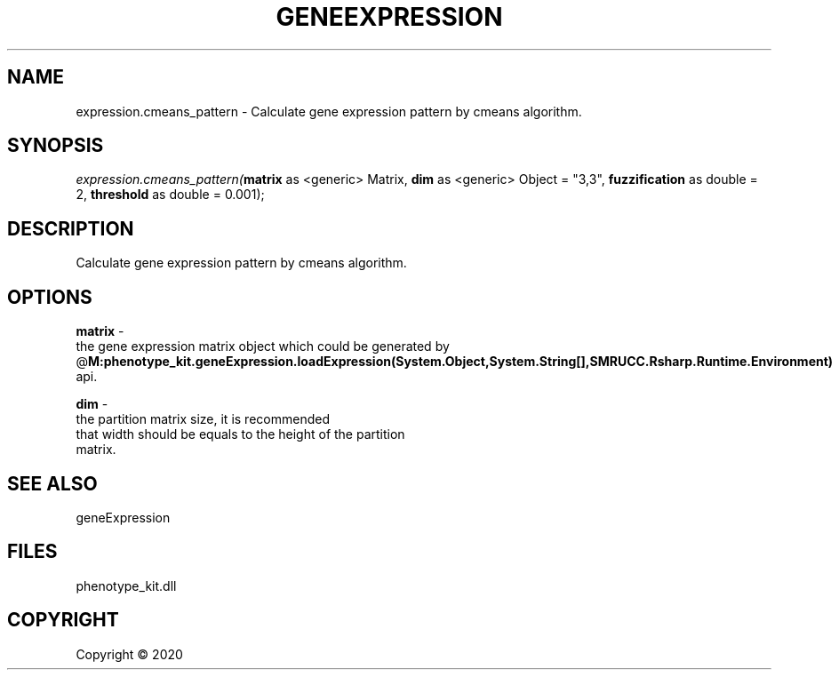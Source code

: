 .\" man page create by R# package system.
.TH GENEEXPRESSION 1 2000-01-01 "expression.cmeans_pattern" "expression.cmeans_pattern"
.SH NAME
expression.cmeans_pattern \- Calculate gene expression pattern by cmeans algorithm.
.SH SYNOPSIS
\fIexpression.cmeans_pattern(\fBmatrix\fR as <generic> Matrix, 
\fBdim\fR as <generic> Object = "3,3", 
\fBfuzzification\fR as double = 2, 
\fBthreshold\fR as double = 0.001);\fR
.SH DESCRIPTION
.PP
Calculate gene expression pattern by cmeans algorithm.
.PP
.SH OPTIONS
.PP
\fBmatrix\fB \fR\- 
 the gene expression matrix object which could be generated by 
 @\fBM:phenotype_kit.geneExpression.loadExpression(System.Object,System.String[],SMRUCC.Rsharp.Runtime.Environment)\fR api.

.PP
.PP
\fBdim\fB \fR\- 
 the partition matrix size, it is recommended 
 that width should be equals to the height of the partition 
 matrix.
.PP
.SH SEE ALSO
geneExpression
.SH FILES
.PP
phenotype_kit.dll
.PP
.SH COPYRIGHT
Copyright ©  2020
